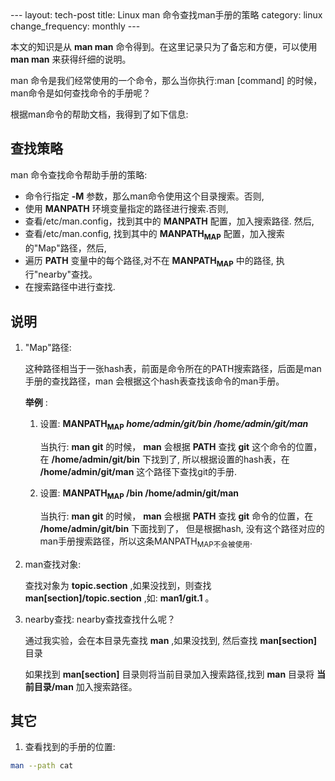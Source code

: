 #+begin_html
---
layout: tech-post
title: Linux man 命令查找man手册的策略
category: linux
change_frequency: monthly
---
#+end_html

本文的知识是从 *man man* 命令得到。在这里记录只为了备忘和方便，可以使用 *man man* 来获得纤细的说明。

man 命令是我们经常使用的一个命令，那么当你执行:man [command] 的时候，
man命令是如何查找命令的手册呢？

根据man命令的帮助文档，我得到了如下信息:

** 查找策略 
man 命令查找命令帮助手册的策略:  
+ 命令行指定 *-M* 参数，那么man命令使用这个目录搜索。否则,
+ 使用 *MANPATH* 环境变量指定的路径进行搜索.否则,
+ 查看/etc/man.config，找到其中的 *MANPATH* 配置，加入搜索路径. 然后,
+ 查看/etc/man.config, 找到其中的 *MANPATH_MAP* 配置，加入搜索的"Map"路径，然后,
+ 遍历 *PATH* 变量中的每个路径,对不在 *MANPATH_MAP* 中的路径, 执行"nearby"查找。
+ 在搜索路径中进行查找.


** 说明

1. "Map"路径:  

   这种路径相当于一张hash表，前面是命令所在的PATH搜索路径，后面是man手册的查找路径，man 会根据这个hash表查找该命令的man手册。

   *举例* :  
   1. 设置: *MANPATH_MAP /home/admin/git/bin /home/admin/git/man/*

      当执行: *man git* 的时候， *man* 会根据 *PATH* 查找 *git* 这个命令的位置，在 */home/admin/git/bin* 下找到了,
      所以根据设置的hash表，在 */home/admin/git/man* 这个路径下查找git的手册.

   2. 设置: *MANPATH_MAP /bin /home/admin/git/man* 

      当执行: *man git* 的时候， *man* 会根据 *PATH* 查找 *git* 命令的位置，在 */home/admin/git/bin* 下面找到了，
      但是根据hash, 没有这个路径对应的man手册搜索路径，所以这条MANPATH_MAP不会被使用.

2. man查找对象:  

    查找对象为 *topic.section* ,如果没找到，则查找 *man[section]/topic.section* ,如: *man1/git.1* 。

3. nearby查找:  
    nearby查找查找什么呢？  

    通过我实验，会在本目录先查找 *man* ,如果没找到, 然后查找 *man[section]* 目录  

    如果找到 *man[section]* 目录则将当前目录加入搜索路径,找到 *man* 目录将 *当前目录/man* 加入搜索路径。


** 其它
1. 查看找到的手册的位置:
#+begin_src sh :export results
    man --path cat
#+end_src

#+RESULTS:
: /usr/share/man/man1/cat.1.gz



